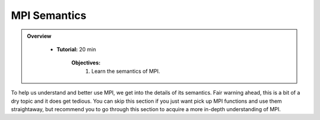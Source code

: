 MPI Semantics
---------------


.. admonition:: Overview
   :class: Overview

    * **Tutorial:** 20 min

        **Objectives:**
            #. Learn the semantics of MPI.

To help us understand and better use MPI, we get into the details of its semantics. Fair warning ahead, this is a bit of a dry topic and it does get tedious. You can skip this section if you just want pick up MPI functions and use them straightaway, but recommend you to go through this section to acquire a more in-depth understanding of MPI.